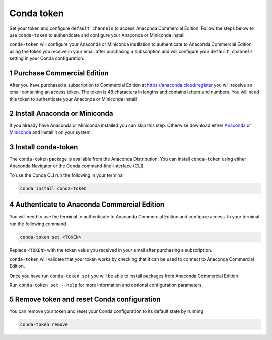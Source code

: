 ===============================
Conda token
===============================

.. image:: https://img.shields.io/conda/v/anaconda/conda-token.svg
   :target: https://anaconda.org/anaconda/conda-token

.. sectnum::

Set your token and configure ``default_channels`` to access Anaconda Commercial Edition. Follow the steps below
to use ``conda-token`` to authenticate and configure your Anaconda or Miniconda install.

``conda-token`` will configure your Anaconda or Miniconda instllation to authenticate to Anaconda Commercial Edition
using the token you receive in your email after purchasing a subscription and will configure your ``default_channels``
setting in your Conda configuration.

Purchase Commercial Edition
---------------------------

After you have purchased a subscription to Commercial Edition at https://anaconda.cloud/register you will receive
an email containing an access token. 
The token is 48 characters in lengths and contains letters and numbers. You will need this token to authenticate
your Anaconda or Miniconda install

Install Anaconda or Miniconda
-----------------------------

If you already have Anaconda or Miniconda installed you can skip this step.
Otherwise download either `Anaconda`_ or `Miniconda`_ and install it on your system.


Install conda-token
-------------------

The ``conda-token`` package is available from the Anaconda Distribution.
You can install ``conda-token`` using either Anaconda Navigator or the Conda command-line-interface (CLI).

To use the Conda CLI run the following in your terminal

.. code-block:: text

   conda install conda-token


Authenticate to Anaconda Commercial Edition
-------------------------------------------

You will need to use the terminal to authenticate to Anaconda Commercial Edition and configure access.
In your terminal run the following command

.. code-block:: text

   conda-token set <TOKEN>

Replace ``<TOKEN>`` with the token value you received in your email after purchasing a subscription.

``conda-token`` will validate that your token works by checking that it can be used to connect to Anaconda Commercial
Edition.

Once you have run ``conda-token set`` you will be able to install packages from Anaconda Commercial Edition

Run ``conda-token set --help`` for more information and optional configuration parameters.


Remove token and reset Conda configuration
------------------------------------------

You can remove your token and reset your Conda configuration to its default state by running

.. code-block:: text

   conda-token remove


.. _`Anaconda`: https://anaconda.com/download
.. _`Miniconda`: https://docs.conda.io/en/latest/miniconda.html